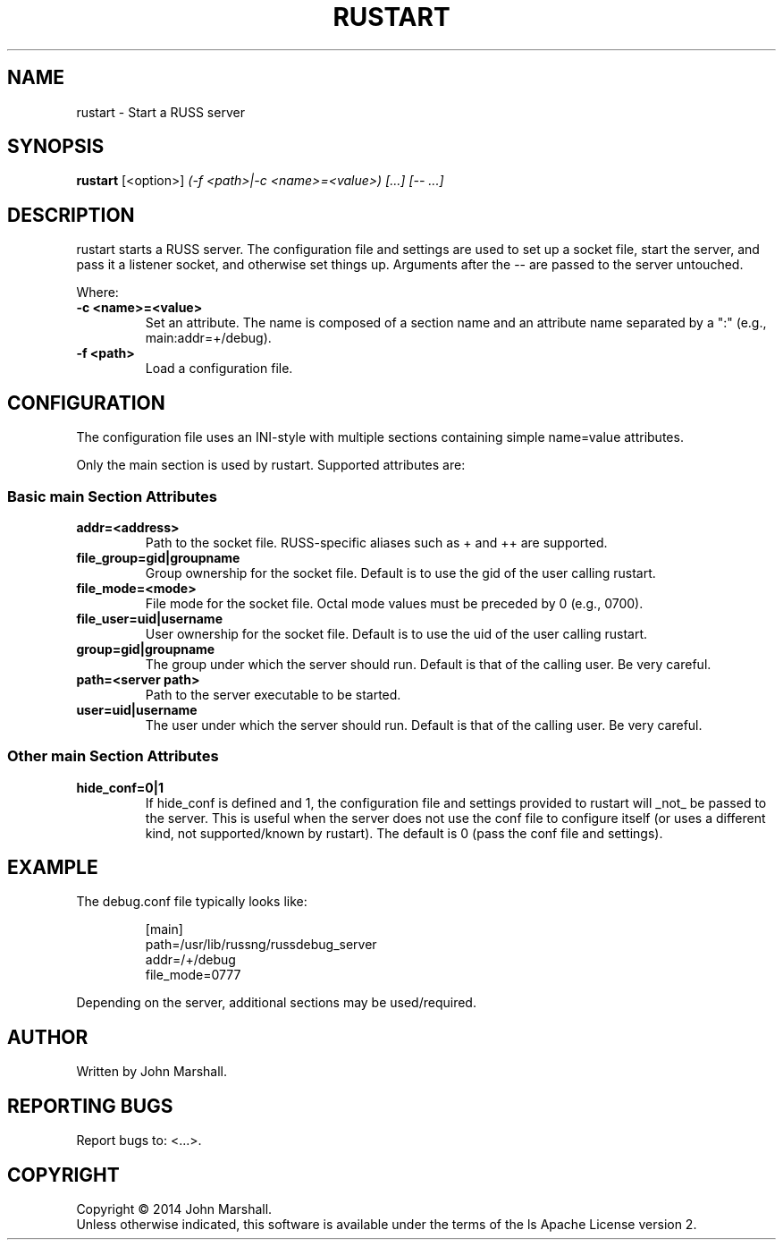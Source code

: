 .TH RUSTART "1" "" "russ 5.x" ""
.SH NAME
rustart \- Start a RUSS server

.SH SYNOPSIS
.B rustart
.RB [<option>]
.I "(-f <path>|-c <name>=<value>) [...] [-- ...]"

.SH DESCRIPTION
.PP
rustart starts a RUSS server. The configuration file and settings
are used to set up a socket file, start the server, and pass it a
listener socket, and otherwise set things up. Arguments after the
-- are passed to the server untouched.

.PP
Where:
.TP
.B -c <name>=<value>
Set an attribute. The name is composed of a section name and an
attribute name separated by a ":" (e.g., main:addr=+/debug).

.TP
.B -f <path>
Load a configuration file.

.SH CONFIGURATION
.PP
The configuration file uses an INI-style with multiple sections
containing simple name=value attributes.

Only the main section is used by rustart. Supported attributes
are:

.SS Basic main Section Attributes

.TP
.B addr=<address>
Path to the socket file. RUSS-specific aliases such as + and ++
are supported.

.TP
.B file_group=gid|groupname
Group ownership for the socket file. Default is to use the gid of
the user calling rustart.

.TP
.B file_mode=<mode>
File mode for the socket file. Octal mode values must be preceded
by 0 (e.g., 0700).

.TP
.B file_user=uid|username
User ownership for the socket file. Default is to use the uid of
the user calling rustart.

.TP
.B group=gid|groupname
The group under which the server should run. Default is that of the
calling user. Be very careful.

.TP
.B path=<server path>
Path to the server executable to be started.

.TP
.B user=uid|username
The user under which the server should run. Default is that of the
calling user. Be very careful.

.SS Other main Section Attributes

.TP
.B hide_conf=0|1
If hide_conf is defined and 1, the configuration file and settings
provided to rustart will _not_ be passed to the server. This is
useful when the server does not use the conf file to configure
itself (or uses a different kind, not supported/known by rustart).
The default is 0 (pass the conf file and settings).

.SH EXAMPLE

.PP
The debug.conf file typically looks like:

.RS
.nf
[main]
path=/usr/lib/russng/russdebug_server
addr=/+/debug
file_mode=0777
.fi
.RE

.PP
Depending on the server, additional sections may be used/required.

.SH AUTHOR
Written by John Marshall.

.SH "REPORTING BUGS"
Report bugs to: <...>.

.SH COPYRIGHT
Copyright \(co 2014 John Marshall.
.br
Unless otherwise indicated, this software is available under the
terms of the 
ls
Apache License version 2.